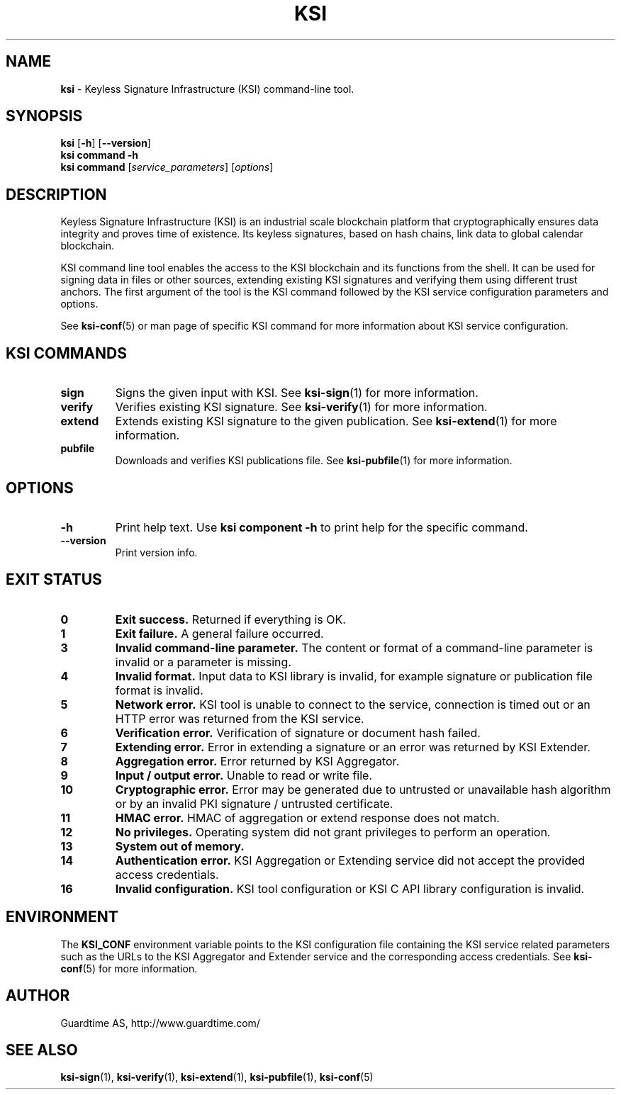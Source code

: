 .TH KSI 1
.\"
.\"
.\"
.SH NAME
\fBksi \fR- Keyless Signature Infrastructure (KSI) command-line tool.
.\"
.\"
.SH SYNOPSIS
.\"
.br
\fBksi \fR[\fB-h\fR] [\fB--version\fR]
.br
\fBksi \fBcommand\fR \fB-h\fR
.br
\fBksi \fBcommand\fR [\fIservice_parameters\fR] [\fIoptions\fR]
.\"
.\"
.\"
.SH DESCRIPTION
Keyless Signature Infrastructure (KSI) is an industrial scale blockchain platform that cryptographically ensures data integrity and proves time of existence. Its keyless signatures, based on hash chains, link data to global calendar blockchain.
.LP
KSI command line tool enables the access to the KSI blockchain and its functions from the shell. It can be used for signing data in files or other sources, extending existing KSI signatures and verifying them using different trust anchors. The first argument of the tool is the KSI command followed by the KSI service configuration parameters and options.
.LP
See \fBksi-conf\fR(5) or man page of specific KSI command for more information about KSI service configuration.
.LP
.SH KSI COMMANDS
.LP
.TP
\fBsign\fR
Signs the given input with KSI. See \fBksi-sign\fR(1) for more information.
.\"
.TP
\fBverify\fR
Verifies existing KSI signature. See \fBksi-verify\fR(1) for more information.
.\"
.TP
\fBextend\fR
Extends existing KSI signature to the given publication. See \fBksi-extend\fR(1) for more information.
.\"
.TP
\fBpubfile\fR
Downloads and verifies KSI publications file. See \fBksi-pubfile\fR(1) for more information.
.\"
.SH OPTIONS
.\"
.TP
\fB-h\fR
Print help text. Use \fBksi component -h\fR to print help for the specific command.
.\"
.TP
\fB--version\fR
Print version info.
.\"
.\"
.SH EXIT STATUS
.TP
\fB0\fR
\fBExit success.\fR Returned if everything is OK.
.\"
.TP
\fB1
\fBExit failure.\fR A general failure occurred.
.\"
.TP
\fB3
\fBInvalid command-line parameter.\fR The content or format of a command-line parameter is invalid or a parameter is missing.
.\"
.TP
\fB4
\fBInvalid format.\fR Input data to KSI library is invalid, for example signature or publication file format is invalid.
.\"
.TP
\fB5
\fBNetwork error.\fR KSI tool is unable to connect to the service, connection is timed out or an HTTP error was returned from the KSI service.
.\"
.TP
\fB6
\fBVerification error.\fR Verification of signature or document hash failed.
.\"
.TP
\fB7
\fBExtending error.\fR Error in extending a signature or an error was returned by KSI Extender.
.\"
.TP
\fB8
\fBAggregation error.\fR Error returned by KSI Aggregator.
.\"
.TP
\fB9
\fBInput / output error.\fR Unable to read or write file.
.\"
.TP
\fB10
\fBCryptographic error.\fR Error may be generated due to untrusted or unavailable hash algorithm or by an invalid PKI signature / untrusted certificate.
.\"
.TP
\fB11
\fBHMAC error.\fR HMAC of aggregation or extend response does not match.
.\"
.TP
\fB12
\fBNo privileges.\fR Operating system did not grant privileges to perform an operation.
.\"
.TP
\fB13
\fBSystem out of memory.\fR
.\"
.TP
\fB14
\fBAuthentication error.\fR KSI Aggregation or Extending service did not accept the provided access credentials.
.br
.\"
.TP
\fB16
\fBInvalid configuration.\fR KSI tool configuration or KSI C API library configuration is invalid.
.br
.\"
.\"
.\"
.SH ENVIRONMENT
.LP
The \fBKSI_CONF\fR environment variable points to the KSI configuration file containing the KSI service related parameters such as the URLs to the KSI Aggregator and Extender service and the corresponding access credentials. See \fBksi-conf\fR(5) for more information.
.LP
.SH AUTHOR
.LP
Guardtime AS, http://www.guardtime.com/
.LP
.SH SEE ALSO
.LP
\fBksi-sign\fR(1), \fBksi-verify\fR(1), \fBksi-extend\fR(1), \fBksi-pubfile\fR(1), \fBksi-conf\fR(5) 